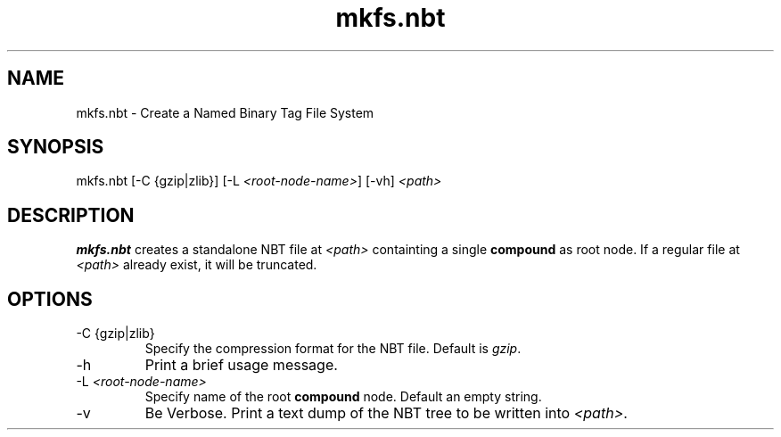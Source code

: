 .TH mkfs.nbt 8

.SH NAME
mkfs.nbt - Create a Named Binary Tag File System
.SH SYNOPSIS
.nf
mkfs.nbt [-C {gzip|zlib}] [-L \fI<root-node-name>\fR] [-vh] \fI<path>\fR
.fi
.SH DESCRIPTION
.B mkfs.nbt
creates a standalone NBT file at \fI<path>\fR containting a single \fBcompound\fR as root node. If a regular file at \fI<path>\fR already exist, it will be truncated.
.SH OPTIONS
.B
.IP "-C {gzip|zlib}"
Specify the compression format for the NBT file. Default is \fIgzip\fR.
.B
.IP -h
Print a brief usage message.
.B
.IP "-L \fI<root-node-name>\fR"
Specify name of the root \fBcompound\fR node. Default an empty string.
.B
.IP -v
Be Verbose. Print a text dump of the NBT tree to be written into \fI<path>\fR.

